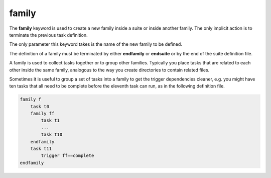 .. _family:

family
//////

The **family** keyword is used to create a new family inside a suite or
inside another family. The only implicit action is to terminate the
previous task definition.

The only parameter this keyword takes is the name of the new family to
be defined.

The definition of a family must be terminated by either **endfamily** or
**endsuite** or by the end of the suite definition file.

A family is used to collect tasks together or to group other families.
Typically you place tasks that are related to each other inside the same
family, analogous to the way you create directories to contain related
files.

Sometimes it is useful to group a set of tasks into a family to get the
trigger dependencies cleaner, e.g. you might have ten tasks that all
need to be complete before the eleventh task can run, as in the
following definition file.

.. code-block:: shell

    family f
        task t0
        family ff
            task t1
            ...
            task t10
        endfamily
        task t11
            trigger ff==complete
    endfamily


